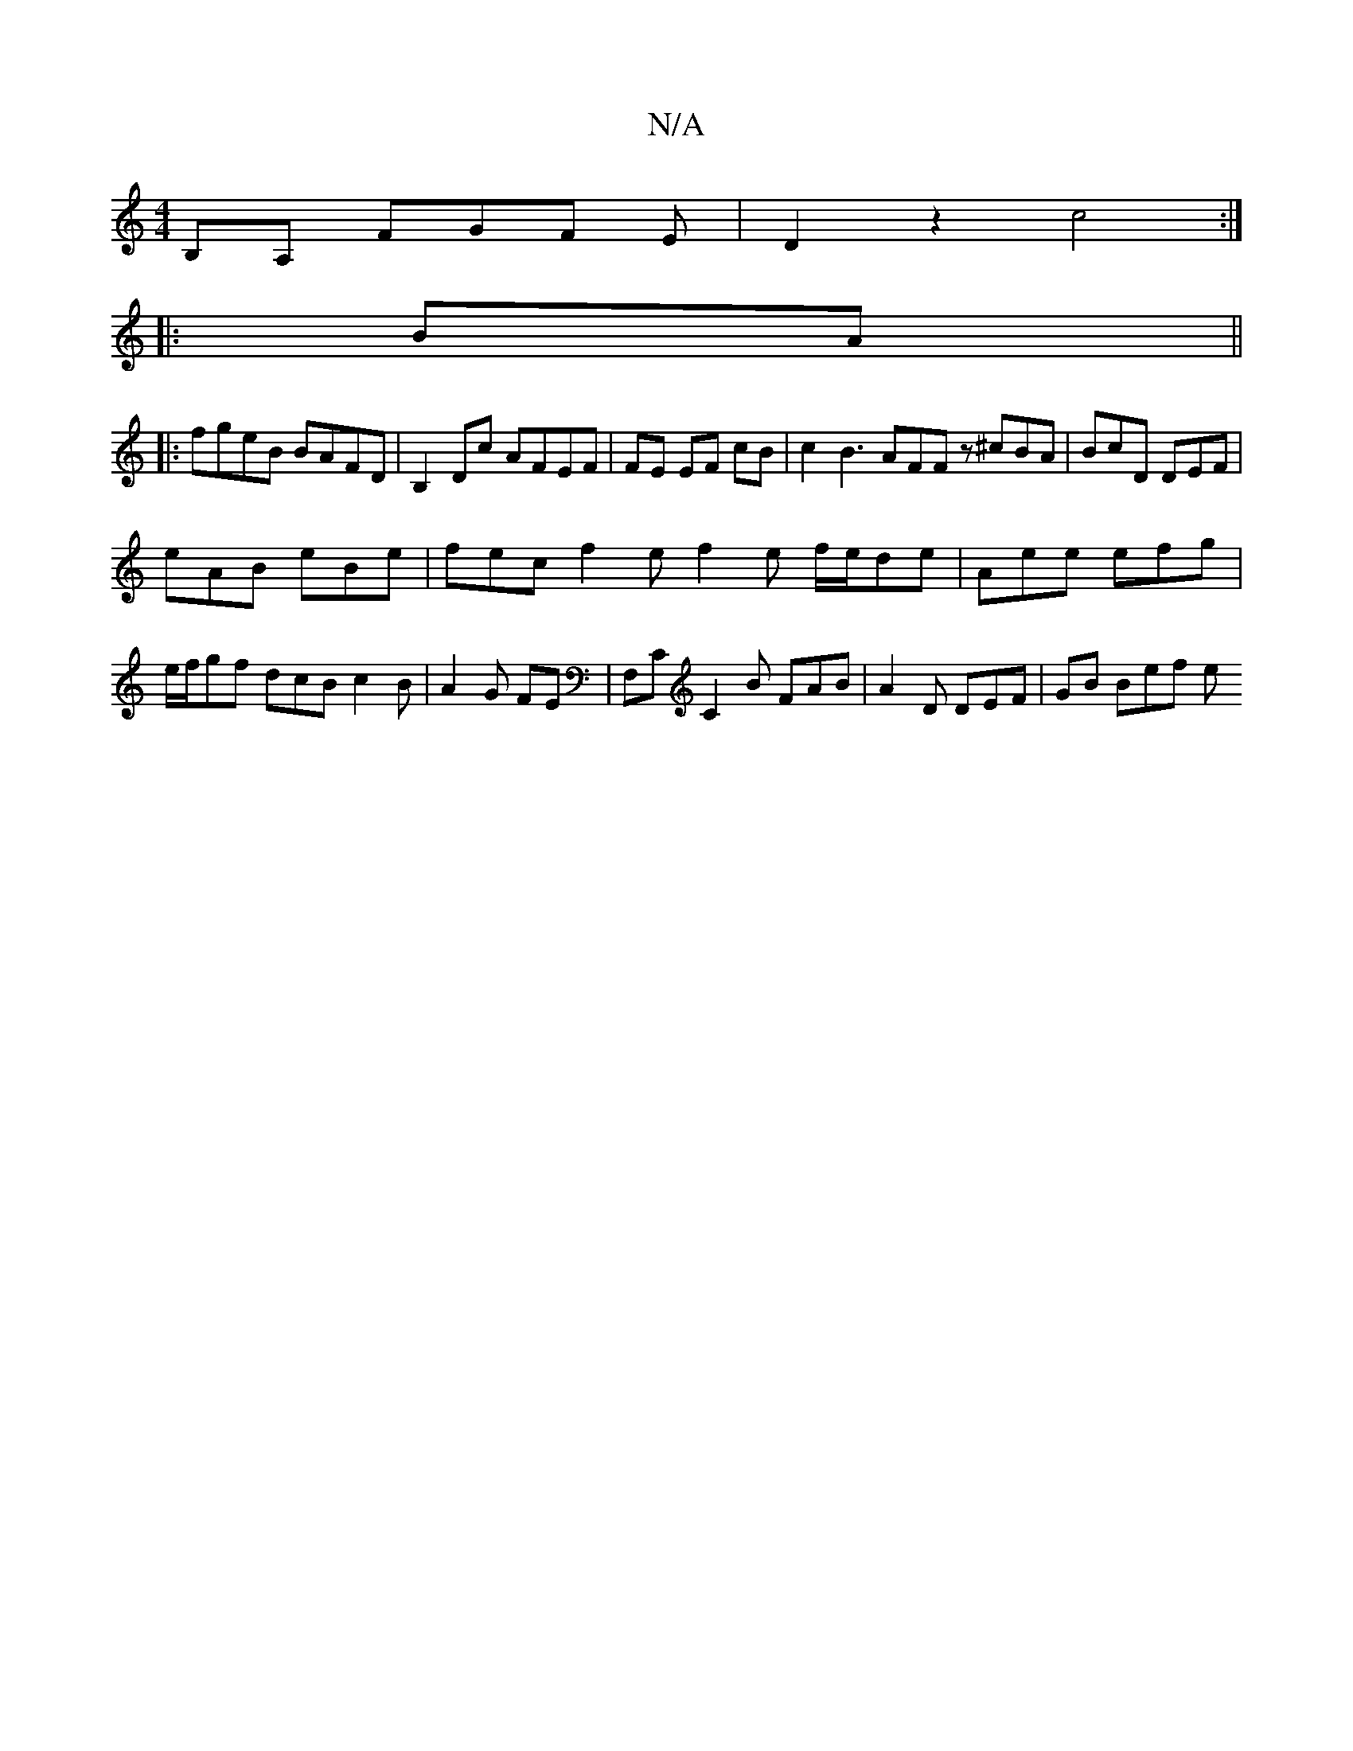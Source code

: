 X:1
T:N/A
M:4/4
R:N/A
K:Cmajor
B,A, FGF E| D2 z2 c4:|
|:BA||
|:fgeB BAFD| B,2 Dc AFEF | FE EF cB | c2 B3 AFF z ^cBA | BcD DEF |
eAB eBe | fec f2 e f2 e f/e/de | Aee efg |
e/f/gf dcB c2 B | A2G FE | F,C C2B FAB | A2 D DEF | GB Bef e